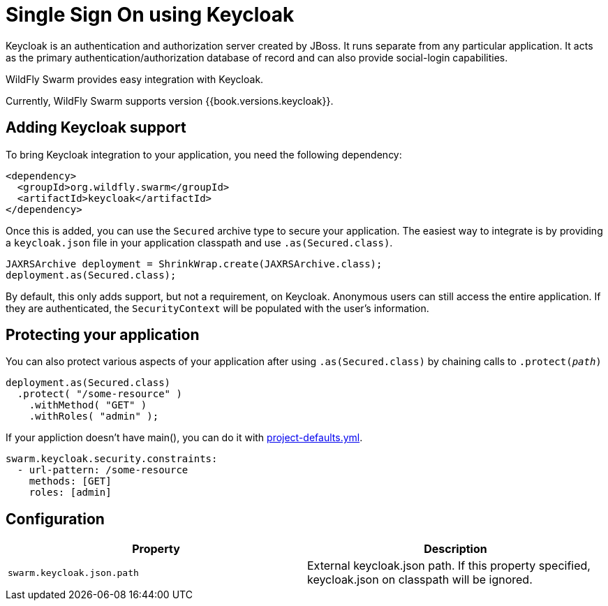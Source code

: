 = Single Sign On using Keycloak

Keycloak is an authentication and authorization server created by JBoss. It runs separate from any particular application. It acts as the primary authentication/authorization database of record and can also provide social-login capabilities.

WildFly Swarm provides easy integration with Keycloak.

Currently, WildFly Swarm supports version {{book.versions.keycloak}}.

== Adding Keycloak support

To bring Keycloak integration to your application, you need the following dependency:

[source,xml]
----
<dependency>
  <groupId>org.wildfly.swarm</groupId>
  <artifactId>keycloak</artifactId>
</dependency>
----

Once this is added, you can use the `Secured` archive type to secure your application.  The easiest way to integrate is by providing a `keycloak.json` file in your application classpath and use `.as(Secured.class)`.

[source,java]
----
JAXRSArchive deployment = ShrinkWrap.create(JAXRSArchive.class);
deployment.as(Secured.class);
----

By default, this only adds support, but not a requirement, on Keycloak. Anonymous users can still access the entire application.  If they are authenticated, the `SecurityContext` will be populated with the user's information.

== Protecting your application

You can also protect various aspects of your application after using `.as(Secured.class)` by chaining calls to `.protect(_path_)`

[source,java]
----
deployment.as(Secured.class)
  .protect( "/some-resource" )
    .withMethod( "GET" )
    .withRoles( "admin" );
----

If your appliction doesn't have main(), you can do it with link:../../configuration/project_stages.html[project-defaults.yml].

[source,yaml]
----
swarm.keycloak.security.constraints:
  - url-pattern: /some-resource
    methods: [GET]
    roles: [admin]
----

== Configuration

[cols=2, options="header"]
|===
|Property|Description
|`swarm.keycloak.json.path`|External keycloak.json path. If this property specified, keycloak.json on classpath will be ignored.
